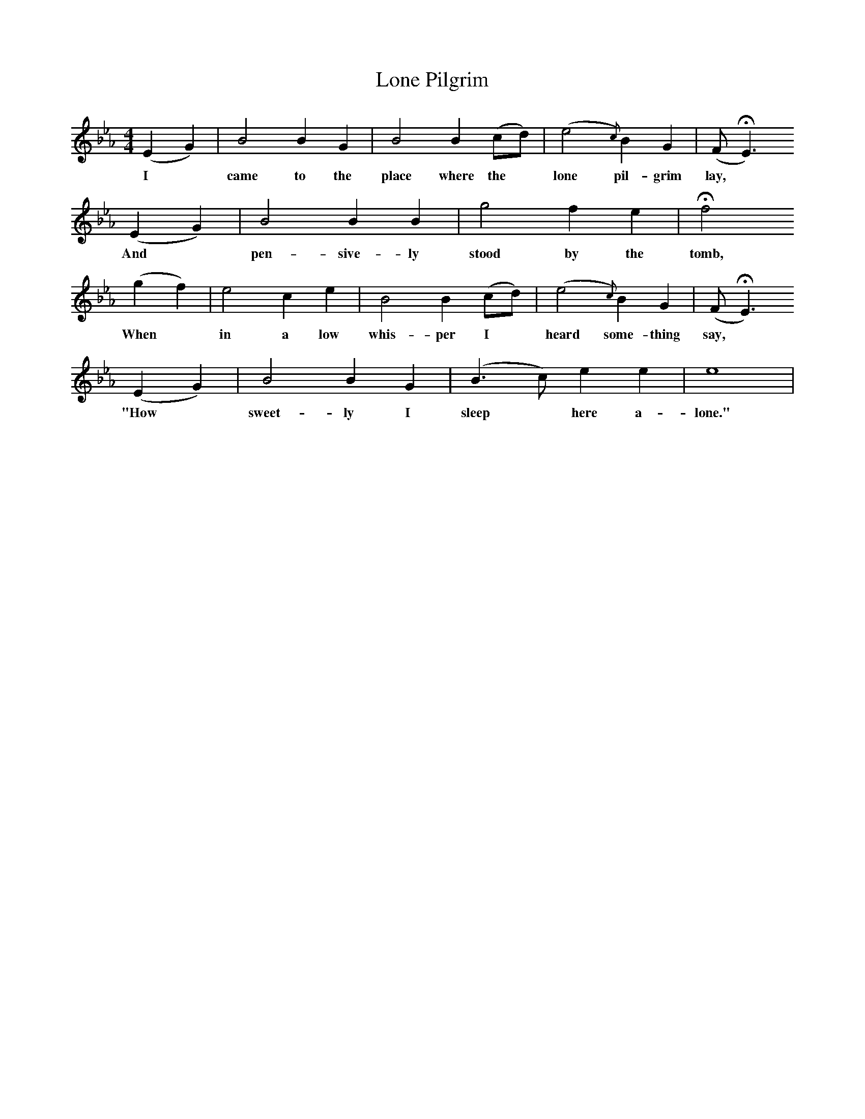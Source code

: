 X:1
T:Lone Pilgrim
B:George Pullen Jackson, ed. Spiritual Folk-Songs of Early North America (New York: Dover Publications, Inc., 1937)
F:/songs
M:4/4
L:1/4
K:Eb
(E G) | B2 B G | B2 B (c/d/) | (e2{c}) B G| (F/HE3/)
w:I* came to the place where the* lone pil-grim lay,
(E G) | B2 B B | g2 f e | Hf2
w:And* pen-sive-ly stood by the tomb,
(g f) | e2 c e | B2 B (c/d/) | (e2{c}) B G| (F/ HE3/)
w:When* in a low whis-per I* heard some-thing say,*
(E G) | B2 B G | (B3/ c/) e e | e4 |
w:"How* sweet-ly I sleep* here a-lone."
